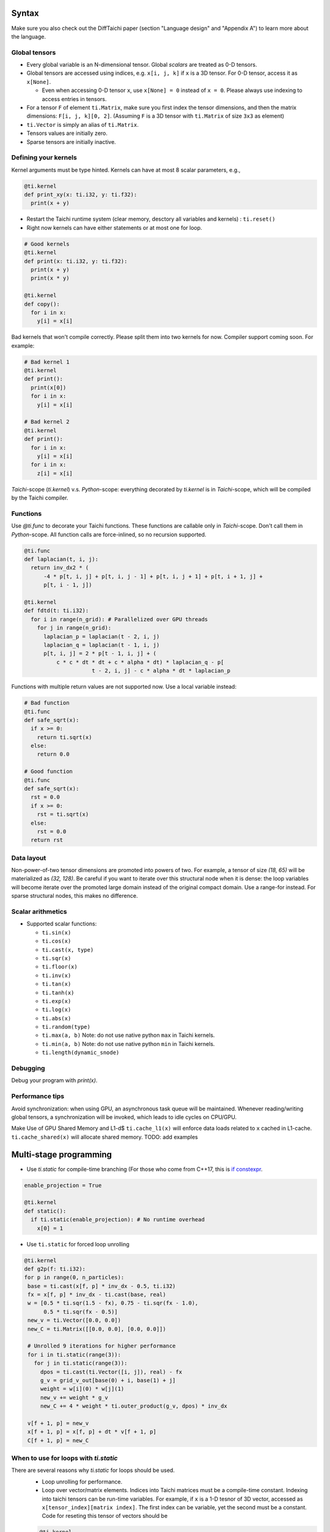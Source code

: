Syntax
==========================

Make sure you also check out the DiffTaichi paper (section "Language design" and "Appendix A") to learn more about the language.

Global tensors
--------------

* Every global variable is an N-dimensional tensor. Global `scalars` are treated as 0-D tensors.
* Global tensors are accessed using indices, e.g. ``x[i, j, k]`` if ``x`` is a 3D tensor. For 0-D tensor, access it as ``x[None]``.

  * Even when accessing 0-D tensor ``x``, use ``x[None] = 0`` instead of ``x = 0``. Please always use indexing to access entries in tensors.

* For a tensor ``F`` of element ``ti.Matrix``\ , make sure you first index the tensor dimensions, and then the matrix dimensions: ``F[i, j, k][0, 2]``. (Assuming ``F`` is a 3D tensor with ``ti.Matrix`` of size ``3x3`` as element)
* ``ti.Vector`` is simply an alias of ``ti.Matrix``.
* Tensors values are initially zero.
* Sparse tensors are initially inactive.

Defining your kernels
---------------------

Kernel arguments must be type hinted. Kernels can have at most 8 scalar parameters, e.g.,

.. code-block:: python

    @ti.kernel
    def print_xy(x: ti.i32, y: ti.f32):
      print(x + y)

* Restart the Taichi runtime system (clear memory, desctory all variables and kernels) : ``ti.reset()``
* Right now kernels can have either statements or at most one for loop.

.. code-block:: python

    # Good kernels
    @ti.kernel
    def print(x: ti.i32, y: ti.f32):
      print(x + y)
      print(x * y)

    @ti.kernel
    def copy():
      for i in x:
        y[i] = x[i]

Bad kernels that won't compile correctly.
Please split them into two kernels for now. Compiler support coming soon. For example:

.. code-block:: python

    # Bad kernel 1
    @ti.kernel
    def print():
      print(x[0])
      for i in x:
        y[i] = x[i]

    # Bad kernel 2
    @ti.kernel
    def print():
      for i in x:
        y[i] = x[i]
      for i in x:
        z[i] = x[i]

`Taichi`-scope (`ti.kernel`) v.s. `Python`-scope: everything decorated by `ti.kernel` is in `Taichi`-scope, which will be compiled by the Taichi compiler.

Functions
-----------------------------------------------

Use `@ti.func` to decorate your Taichi functions. These functions are callable only in `Taichi`-scope. Don't call them in `Python`-scope. All function calls are force-inlined, so no recursion supported.

.. code-block:: python

   @ti.func
   def laplacian(t, i, j):
     return inv_dx2 * (
         -4 * p[t, i, j] + p[t, i, j - 1] + p[t, i, j + 1] + p[t, i + 1, j] +
         p[t, i - 1, j])

   @ti.kernel
   def fdtd(t: ti.i32):
     for i in range(n_grid): # Parallelized over GPU threads
       for j in range(n_grid):
         laplacian_p = laplacian(t - 2, i, j)
         laplacian_q = laplacian(t - 1, i, j)
         p[t, i, j] = 2 * p[t - 1, i, j] + (
             c * c * dt * dt + c * alpha * dt) * laplacian_q - p[
                        t - 2, i, j] - c * alpha * dt * laplacian_p


Functions with multiple return values are not supported now. Use a local variable instead:

.. code-block:: python

  # Bad function
  @ti.func
  def safe_sqrt(x):
    if x >= 0:
      return ti.sqrt(x)
    else:
      return 0.0

  # Good function
  @ti.func
  def safe_sqrt(x):
    rst = 0.0
    if x >= 0:
      rst = ti.sqrt(x)
    else:
      rst = 0.0
    return rst


Data layout
-------------------
Non-power-of-two tensor dimensions are promoted into powers of two. For example, a tensor of size `(18, 65)` will be materialized as `(32, 128)`. Be careful if you want to iterate over this structural node when it is dense: the loop variables will become iterate over the promoted large domain instead of the original compact domain. Use a range-for instead. For sparse structural nodes, this makes no difference.


Scalar arithmetics
-----------------------------------------
- Supported scalar functions:

  * ``ti.sin(x)``
  * ``ti.cos(x)``
  * ``ti.cast(x, type)``
  * ``ti.sqr(x)``
  * ``ti.floor(x)``
  * ``ti.inv(x)``
  * ``ti.tan(x)``
  * ``ti.tanh(x)``
  * ``ti.exp(x)``
  * ``ti.log(x)``
  * ``ti.abs(x)``
  * ``ti.random(type)``
  * ``ti.max(a, b)`` Note: do not use native python ``max`` in Taichi kernels.
  * ``ti.min(a, b)`` Note: do not use native python ``min`` in Taichi kernels.
  * ``ti.length(dynamic_snode)``

Debugging
-------------------------------------------

Debug your program with `print(x)`.

Performance tips
-------------------------------------------

Avoid synchronization: when using GPU, an asynchronous task queue will be maintained. Whenever reading/writing global tensors, a synchronization will be invoked, which leads to idle cycles on CPU/GPU.

Make Use of GPU Shared Memory and L1-d$ ``ti.cache_l1(x)`` will enforce data loads related to ``x`` cached in L1-cache. ``ti.cache_shared(x)`` will allocate shared memory. TODO: add examples


Multi-stage programming
=======================================


* Use `ti.static` for compile-time branching (For those who come from C++17, this is `if constexpr <https://en.cppreference.com/w/cpp/language/if>`_.

.. code-block:: python


   enable_projection = True

   @ti.kernel
   def static():
     if ti.static(enable_projection): # No runtime overhead
       x[0] = 1


* Use ``ti.static`` for forced loop unrolling

.. code-block:: python

 @ti.kernel
 def g2p(f: ti.i32):
 for p in range(0, n_particles):
  base = ti.cast(x[f, p] * inv_dx - 0.5, ti.i32)
  fx = x[f, p] * inv_dx - ti.cast(base, real)
  w = [0.5 * ti.sqr(1.5 - fx), 0.75 - ti.sqr(fx - 1.0),
       0.5 * ti.sqr(fx - 0.5)]
  new_v = ti.Vector([0.0, 0.0])
  new_C = ti.Matrix([[0.0, 0.0], [0.0, 0.0]])

  # Unrolled 9 iterations for higher performance
  for i in ti.static(range(3)):
    for j in ti.static(range(3)):
      dpos = ti.cast(ti.Vector([i, j]), real) - fx
      g_v = grid_v_out[base(0) + i, base(1) + j]
      weight = w[i](0) * w[j](1)
      new_v += weight * g_v
      new_C += 4 * weight * ti.outer_product(g_v, dpos) * inv_dx

  v[f + 1, p] = new_v
  x[f + 1, p] = x[f, p] + dt * v[f + 1, p]
  C[f + 1, p] = new_C


When to use for loops with `ti.static`
-----------------------------------------

There are several reasons why `ti.static` for loops should be used.
 - Loop unrolling for performance.
 - Loop over vector/matrix elements. Indices into Taichi matrices must be a compile-time constant. Indexing into taichi tensors can be run-time variables. For example, if ``x`` is a 1-D tesnor of 3D vector, accessed as ``x[tensor_index][matrix index]``. The first index can be variable, yet the second must be a constant. Code for reseting this tensor of vectors should be 
 .. code-block:: python
   
   @ti.kernel
   def reset():
     for i in x:
       for j in ti.static(range(3)):
         # The inner loop must be unrolled since j is a vector index instead of global tensor index.
         x[i][j] = 0

Why Python frontend
-----------------------------------


Embedding the language in ``python`` has the following advantages:


* Easy to learn. Taichi has a very similiar syntax to Python.
* Easy to run. No ahead-of-time compilation is needed.
* This design allows people to reuse existing python infrastructure:

  * IDEs. A python IDE simply works for TaichiLang, with syntax highlighting, checking, and autocomplete.
  * Package manager (pip). A developed Taichi application and be easily submitted to ``PyPI`` and others can easily set it up with ``pip``.
  * Existing packages. Interacting with other python components (e.g. ``matplotlib`` and ``numpy``) is just trivial.

* The built-in AST manipulation tools in ``python`` allow us to do magical things, as long as the kernel body can be parsed by the ``python`` parser.

However, this design decision has drawbacks as well:

* Indexing is always needed when accessing elements in tensors, even if the tensor is 0D. Use ``x[None] = 123`` to set the value in ``x`` if ``x`` is 0D. This is because ``x = 123`` will set ``x`` itself (instead of its containing value) to be the constant ``123`` in python syntax, and unfortunately we cannot modify this behavior.
